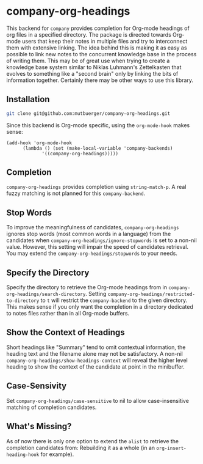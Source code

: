 #+TITLE:
#+OPTIONS: toc:nil author:nil date:nil

* company-org-headings

This backend for ~company~ provides completion for Org-mode headings of org files in a specified directory. The package is directed towards Org-mode users that keep their notes in multiple files and try to interconnect them with extensive linking. The idea behind this is making it as easy as possible to link new notes to the concurrent knowledge base in the process of writing them. This may be of great use when trying to create a knowledge base system similar to Niklas Luhmann's Zettelkasten that evolves to something like a "second brain" only by linking the bits of information together. Certainly there may be other ways to use this library.

[[http://mutbuerger.github.io/images/company-org-headings.gif]]

** Installation
#+BEGIN_SRC sh :results output
git clone git@github.com:mutbuerger/company-org-headings.git
#+END_SRC

Since this backend is Org-mode specific, using the ~org-mode-hook~ makes sense:

#+BEGIN_SRC elisp :results value
(add-hook 'org-mode-hook
	  (lambda () (set (make-local-variable 'company-backends)
		     '((company-org-headings)))))
#+END_SRC
** Completion
~company-org-headings~ provides completion using ~string-match-p~. A real fuzzy matching is not planned for this ~company-backend~.
** Stop Words
To improve the meaningfulness of candidates, ~company-org-headings~ ignores stop words (most common words in a language) from the candidates when ~company-org-headings/ignore-stopwords~ is set to a non-nil value. However, this setting will impair the speed of candidates retrieval. You may extend the ~company-org-headings/stopwords~ to your needs.
** Specify the Directory
Specify the directory to retrieve the Org-mode headings from in ~company-org-headings/search-directory~. Setting ~company-org-headings/restricted-to-directory~ to ~t~ will restrict the ~company-backend~ to the given directory. This makes sense if you only want the completion in a directory dedicated to notes files rather than in all Org-mode buffers.
** Show the Context of Headings
Short headings like "Summary" tend to omit contextual information, the heading text and the filename alone may not be satisfactory. A non-nil ~company-org-headings/show-headings-context~ will reveal the higher level heading to show the context of the candidate at point in the minibuffer.
** Case-Sensivity
Set ~company-org-headings/case-sensitive~ to nil to allow case-insensitive matching of completion candidates.
** What's Missing?
As of now there is only one option to extend the ~alist~ to retrieve the completion candidates from: Rebuilding it as a whole (in an ~org-insert-heading-hook~ for example).
